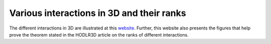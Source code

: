 ******************************************
Various interactions in 3D and their ranks
******************************************

The different interactions in 3D are illustrated at this `website <https://kandapva.github.io/hodlr3d/>`_. Further, this website also presents the figures that help prove the theorem stated in the HODLR3D article on the ranks of different interactions. 
